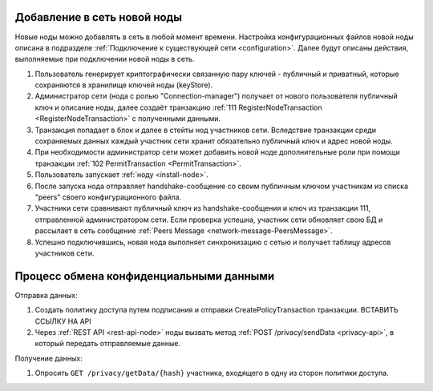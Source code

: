 .. _privacy-using:

Добавление в сеть новой ноды
------------------------------

Новые ноды можно добавлять в сеть в любой момент времени. Настройка конфигурационных файлов новой ноды описана 
в подразделе :ref:`Подключение к существующей сети <configuration>`. Далее будут описаны действия, выполняемые при подключении новой ноды в сеть.

1. Пользователь генерирует криптографически связанную пару ключей - публичный и приватный, которые сохраняются в хранилище ключей ноды (keyStore).
2. Администратор сети (нода с ролью "Connection-manager") получает от нового пользователя публичный ключ и описание ноды, далее создаёт транзакцию :ref:`111 RegisterNodeTransaction <RegisterNodeTransaction>` с полученными данными.
3. Транзакция попадает в блок и далее в стейты нод участников сети. Вследствие транзакции среди сохраняемых данных каждый участник сети хранит обязательно публичный ключ и адрес новой ноды.
4. При необходимости администратор сети может добавить новой ноде дополнительные роли при помощи транзакции :ref:`102 PermitTransaction <PermitTransaction>`.
5. Пользователь запускает :ref:`ноду <install-node>`.
6. После запуска нода отправляет handshake-сообщение со своим публичным ключом участникам из списка "peers" своего конфигурационного файла.
7. Участники сети сравнивают публичный ключ из handshake-сообщения и ключ из транзакции 111, отправленной администратором сети. Если проверка успешна, участник сети обновляет свою БД и рассылает в сеть сообщение :ref:`Peers Message <network-message-PeersMessage>`.
8. Успешно подключившись, новая нода выполняет синхронизацию с сетью и получает таблицу адресов участников сети.


.. _data-privacy-exchange:

Процесс обмена конфиденциальными данными
-----------------------------------------

Отправка данных:

1. Создать политику доступа путем подписания и отправки CreatePolicyTransaction транзакции. ВСТАВИТЬ ССЫЛКУ НА API
2. Через :ref:`REST API <rest-api-node>` ноды вызвать метод :ref:`POST /privacy/sendData <privacy-api>`, в который передать отправляемые данные.

Получение данных:

1. Опросить ``GET /privacy/getData/{hash}`` участника, входящего в одну из сторон политики доступа.




